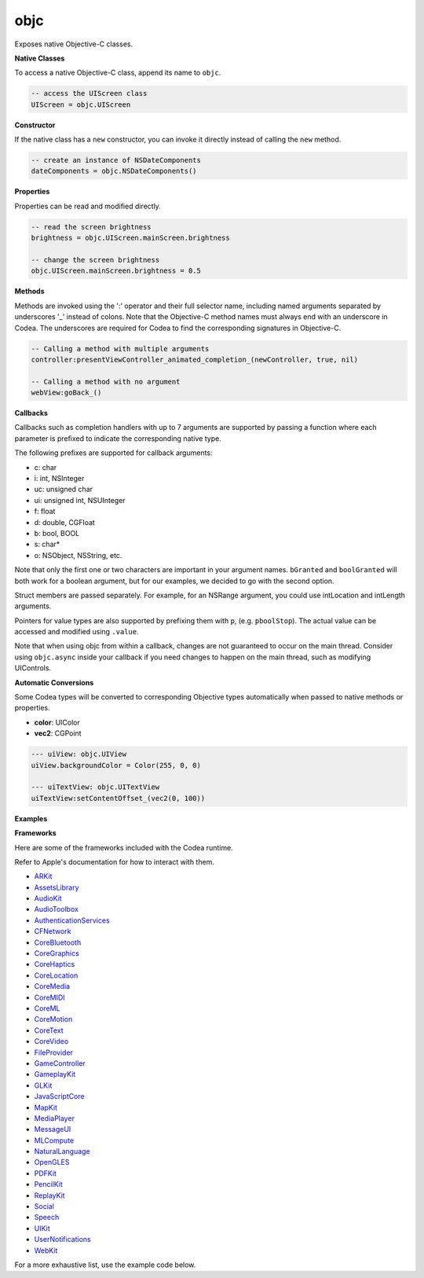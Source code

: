objc
====

Exposes native Objective-C classes.

**Native Classes**

To access a native Objective-C class, append its name to ``objc``.

..  code-block:: lua

    -- access the UIScreen class
    UIScreen = objc.UIScreen

**Constructor**

If the native class has a ``new`` constructor, you can invoke it directly instead of calling the ``new`` method.

..  code-block:: lua

    -- create an instance of NSDateComponents
    dateComponents = objc.NSDateComponents()

**Properties**

Properties can be read and modified directly.

..  code-block:: lua

    -- read the screen brightness
    brightness = objc.UIScreen.mainScreen.brightness
    
    -- change the screen brightness
    objc.UIScreen.mainScreen.brightness = 0.5
    
**Methods**

Methods are invoked using the ':' operator and their full selector name, including named arguments separated by underscores '_' instead of colons. Note that the Objective-C method names must always end with an underscore in Codea. The underscores are required for Codea to find the corresponding signatures in Objective-C.

..  code-block:: lua

    -- Calling a method with multiple arguments
    controller:presentViewController_animated_completion_(newController, true, nil)

    -- Calling a method with no argument
    webView:goBack_()

**Callbacks**
    
Callbacks such as completion handlers with up to 7 arguments are supported by passing a function where each parameter is prefixed to indicate the corresponding native type.
    
The following prefixes are supported for callback arguments:

* c: char
* i: int, NSInteger
* uc: unsigned char
* ui: unsigned int, NSUInteger
* f: float
* d: double, CGFloat
* b: bool, BOOL
* s: char*
* o: NSObject, NSString, etc.

Note that only the first one or two characters are important in your argument names. ``bGranted`` and ``boolGranted`` will both work for a boolean argument, but for our examples, we decided to go with the second option.

Struct members are passed separately. For example, for an NSRange argument, you could use intLocation and intLength arguments.

Pointers for value types are also supported by prefixing them with ``p``, (e.g. ``pboolStop``). The actual value can be accessed and modified using ``.value``.

Note that when using objc from within a callback, changes are not guaranteed to occur on the main thread. Consider using ``objc.async`` inside your callback if you need changes to happen on the main thread, such as modifying UIControls.

**Automatic Conversions**

Some Codea types will be converted to corresponding Objective types automatically when passed to native methods or properties.

* **color**: UIColor
* **vec2**: CGPoint

..  code-block:: lua

    --- uiView: objc.UIView
    uiView.backgroundColor = Color(255, 0, 0)
    
    --- uiTextView: objc.UITextView
    uiTextView:setContentOffset_(vec2(0, 100))

**Examples**

.. collapse:: Change the screen brightness to 50%

    .. code-block:: lua

        objc.UIScreen.mainScreen.brightness = 0.5

.. collapse:: Request application review

    .. code-block:: lua

        scene = objc.app.keyWindow.windowScene
        store = objc.SKStoreReviewController
        store:requestReviewInScene_(scene)

.. collapse:: Request notifications permission

    .. code-block:: lua

        center = objc.
            UNUserNotificationCenter.
            currentNotificationCenter
        options = objc.enum.UNAuthorizationOptions
        center:requestAuthorizationWithOptions_completionHandler_(
            options.badge | options.sound | options.alert,
            function(boolGranted, objError)
            if boolGranted then
                print("granted")
            elseif objError then
                print("error " .. objError.code)
            end
            end)

.. collapse:: Enumerate words until the word stop is found

    .. code-block:: lua

        txt = "First second stop third fourth"
        str = objc.string(txt)
        str:enumerateSubstringsInRange_options_usingBlock_(
            objc.range(0, txt:len()),
            objc.enum.NSStringEnumerationOptions.byWords,
            function(objWord,
                    isubstringLocation,
                    iSubstringLength,
                    iEnclosingLocation,
                    iEnclosingLength,
                    pboolStop)
                if objWord == "stop" then
                    pboolStop.value = true
                else
                    print(objWord)
                end
            end)
    
.. lua:module:: objc

.. lua:function:: delegate(name)

    Returns a type which can be instantiated and used as an Objective-C delegate for the specified type.
    
    :param name: The name of the delegate.
    :type name: string
    :returns: A type to be used as an Objective-C delegate.
    :rtype: table
    :syntax:
    
        .. code-block:: lua

            objc.delegate("DelegateName")

    .. collapse:: UITextViewDelegate Example

        .. code-block:: lua

            Delegate = objc.delegate("UITextViewDelegate")

            function Delegate:textViewShouldBeginEditing_(objTextView)
                -- replace with false to prevent editing
                return true
            end

            function Delegate:textViewDidChange_(objTextView)
                print(objTextView.text)
            end
            
            -- uiTextView.delegate = Delegate()

    .. collapse:: WKScriptMessageHandler Example

        .. code-block:: lua

            -- Exposes the following method to JavaScript:
            -- window.webkit.messageHandlers.log.postMessage
            Handler = objc.delegate("WKScriptMessageHandler")

            function Handler:
                userContentController_didReceiveScriptMessage_(
                objUserContentController, objMessage)
                print(objMessage.body)
            end

            function setup()
                local ctrl = objc.WKUserContentController()
                local logHandler = Handler()
                ctrl:addScriptMessageHandler_name_(
                logHandler, "log")
            end

.. lua:function:: class(name)

    Returns a type which can be instantiated and used as an Objective-C class, for example combined with a selector when registering for notifications through the NSNotificationCenter.
    
    :param name: The name of the class.
    :type name: string
    :returns: A type to be used as an Objective-C class.
    :rtype: table
    :syntax:
    
        .. code-block:: lua

            objc.class("ClassName")

    .. collapse:: NotificationHandler Example

        .. code-block:: lua

            NotificationHandler = objc.class("NotificationHandler")

            function NotificationHandler:textDidChange(objNotification)
                print(objNotification.object.text)
            end

            handler = NotificationHandler()

            notificationCenter = objc.NSNotificationCenter.defaultCenter
            notificationCenter:addObserver_selector_name_object_(
                handler,
                objc.selector("textDidChange"),
                "UITextViewTextDidChangeNotification",
                nil)

.. lua:function:: selector(name)

    Returns an Objective-C selector with the specified name which can be used in combination with an objc.class, for example to register for notifications through the NSNotificationCenter.
    
    :param name: The name of the selector.
    :type name: string
    :returns: An Objective-C selector (or SEL).
    :rtype: table
    :syntax:
    
        .. code-block:: lua

            objc.selector("SelectorName")

    .. collapse:: NotificationHandler Example

        .. code-block:: lua

            NotificationHandler = objc.class("NotificationHandler")

            function NotificationHandler:textDidChange(objNotification)
                print(objNotification.object.text)
            end

            handler = NotificationHandler()

            notificationCenter = objc.NSNotificationCenter.defaultCenter
            notificationCenter:addObserver_selector_name_object_(
                handler,
                objc.selector("textDidChange"),
                "UITextViewTextDidChangeNotification",
                nil)

.. lua:function:: set(table)

    Returns an Objective-C NSSet initialized from a Lua table.
    
    By default, NSSet returned from calls to Objective-C (or reading properties) are automatically converted to Lua tables. If you need to use the NSSet, you can convert the table to NSSet using ``objc.set``.
    
    :param table: A Lua table.
    :type table: table
    :returns: An Objective-C NSSet.
    :rtype: table
    :syntax:
    
        .. code-block:: lua

            objc.set({1, 2, 3})

.. lua:function:: string(text)

    Returns an Objective-C NSString initialized from a Lua string.
    
    By default, strings returned from calls to Objective-C (or reading properties) are automatically converted to Lua strings and vice versa. If you need to access NSString methods, you can convert the strings to NSString using ``objc.string``.
    
    :param text: The text to convert to an NSString.
    :type text: string
    :returns: An Objective-C NSString.
    :rtype: table
    :syntax:
    
        .. code-block:: lua

            objc.string("Text")

.. lua:attribute:: enum: table
    
        Exposes native Objective-C enumerations.
        
        When value names are prefixed with their enumeration's name, the prefix is removed to simplify their usage.
        
        For example, ``objc.enum.NLTokenUnit.paragraph`` is the integer value for ``NLTokenUnitParagraph`` (``2``).
        
        Unnamed enum values can be found directly under ``objc.enum``, e.g. ``objc.enum.NSUTF8StringEncoding``.
        
        :returns: A table containing native enumerations and their values.
        :rtype: table
        :syntax:
        
            .. code-block:: lua
    
                objc.enum.EnumName.ValueName
    
        .. collapse:: Combine UNAuthorizationOptions
    
            .. code-block:: lua
    
                opts =
                    objc.enum.UNAuthorizationOptions.badge |
                    objc.enum.UNAuthorizationOptions.sound |
                    objc.enum.UNAuthorizationOptions.alert

.. lua:attribute:: app: table

        The UIApplication's ``sharedApplication``.
        
        :returns: The UIApplication's ``sharedApplication``.
        :rtype: table

.. lua:attribute:: viewer: table
    
        The runtime ``UIViewController``.
        
        :returns: The runtime ``UIViewController``.
        :rtype: table

.. lua:attribute:: info: table
        
        Exposes the info dictionary keys and values.
        
        For better readability, all keys have their Apple prefix removed.
        
        For example, to get the value of ``NSBundleIdentifier``, use ``objc.info.bundleIdentifier``.
        
        :returns: A table containing the info dictionary keys and values.
        :rtype: table
        
        ..  collapse:: Test if running in an exported project
        
            .. code-block:: lua
        
                isStandalone = objc.info.bundleIdentifier ~= "com.twolivesleft.Codify"

.. lua:attribute:: insets: table

        Create a UIEdgeInsets.
        
        :param top: top value of the UIEdgeInsets
        :type top: number
        :param left: left value of the UIEdgeInsets
        :type left: number
        :param bottom: bottom value of the UIEdgeInsets
        :type bottom: number
        :param right: right value of the UIEdgeInsets
        :type right: number
        :returns: The UIEdgeInsets struct.
        :rtype: table
        :syntax:
        
            .. code-block:: lua
        
                objc.insets(top, left, bottom, right)

.. lua:function:: log(message)

    Log a message using NSLog instead of the Codea console.
    
    :param message: Message to display.
    :type message: string
    :syntax:
    
        .. code-block:: lua
    
            objc.log(message)

.. lua:function:: inspect(class)

    Inspect an Objective-C class, listing its variables, properties, methods and protocols.
    
    Returns a table with the following information:
    
    * **super**: the superclass which can be used as if it was accessed through ``objc``
    
    * **variables**: array of instance variables

      * **name**: name of the variable
      * **typeEncoding**: see `Type Encoding <https://developer.apple.com/library/archive/documentation/Cocoa/Conceptual/ObjCRuntimeGuide/Articles/ocrtTypeEncodings.html>`_
      * **type**: user-friendly name of the variable type
    
    * **properties**: array of instance properties

      * **name**: name of the property
      * **attributes**: see `Property Type String <https://developer.apple.com/library/archive/documentation/Cocoa/Conceptual/ObjCRuntimeGuide/Articles/ocrtPropertyIntrospection.html>`_
      * **type**: user-friendly name of the property type
    
    * **methods**: array of instance methods

      * **name**: name of the methods
      * **returnType**: user-friendly name of the method's return type
      * **arguments**: array of method arguments

        * **name**: name of the arguments
        * **typeEncoding**: see `Type Encoding <https://developer.apple.com/library/archive/documentation/Cocoa/Conceptual/ObjCRuntimeGuide/Articles/ocrtTypeEncodings.html>`_
        * **type**: user-friendly name of the argument's type
        
    * **protocols**: array of instance protocols

      * **name**: name of the protocol
        
    Class members are accessible by prefixing with ``class.``, for example using ``objc.inspect(myClass).class.variables`` to list the class variables of myClass.
    
    :param class: Objective-C class to inspect.
    :type class: table
    :returns: A table with the class information
    :rtype: table
    :syntax:
    
        .. code-block:: lua
    
            objc.inspect(class)

    ..  collapse:: Inspect the SFSpeechRecognizer class
    
        .. code-block:: lua
    
            inspect = objc.inspect(objc.SFSpeechRecognizer)
            print("Class has " .. #inspect.methods .. " instance methods.")

.. lua:function:: async(function)

    Calls the function parameter on the main thread asynchronously.
    
    :param function: Parameterless function to run on the main thread.
    :type function: function
    :syntax:
    
        .. code-block:: lua
    
            objc.async(someFunction)

    ..  collapse:: Run a function on the main thread
        
            .. code-block:: lua
        
                objc.async(function()
                    print("This will run on the main thread.")
                end)

.. lua:function:: point(x, y)
    
    Create a CGPoint.
    
    :param x: x position of the CGPoint
    :type x: number
    :param y: y position of the CGPoint
    :type y: number
    :returns: The CGPoint struct.
    :rtype: table
    :syntax:
    
        .. code-block:: lua
    
            objc.point(x, y)

    ..  collapse:: Create a CGPoint
    
        .. code-block:: lua
    
            point = objc.point(100, 200)

.. lua:function:: rect(x, y, width, height)

    Create a CGRect.
    
    :param x: x position of the CGRect
    :type x: number
    :param y: y position of the CGRect
    :type y: number
    :param width: width of the CGRect
    :type width: number
    :param height: height of the CGRect
    :type height: number
    :returns: The CGRect struct.
    :rtype: table
    :syntax:
    
        .. code-block:: lua
    
            objc.rect(x, y, width, height)

    ..  collapse:: Create a CGRect
    
        .. code-block:: lua
    
            rect = objc.rect(100, 200, 300, 400)

.. lua:function:: size(width, height)

    Create a CGSize.
    
    :param width: width of the CGSize
    :type width: number
    :param height: height of the CGSize
    :type height: number
    :returns: The CGSize struct.
    :rtype: table
    :syntax:
    
        .. code-block:: lua
    
            objc.size(width, height)

    ..  collapse:: Create a CGSize
    
        .. code-block:: lua
    
            size = objc.size(300, 400)

.. lua:function:: range(loc, len)

    Create a NSRange.
    
    :param loc: location of the NSRange
    :type loc: number
    :param len: length of the NSRange
    :type len: number
    :returns: The NSRange struct.
    :rtype: table
    :syntax:
    
        .. code-block:: lua
    
            objc.range(loc, len)

    ..  collapse:: Create a NSRange
    
        .. code-block:: lua
    
            range = objc.range(10, 20)

.. lua:function:: color(r, g, b, a)

    Create a CGColor. For UIColor, use the Codea Color type instead.
    
    :param r: red value of the CGColor
    :type r: number
    :param g: green value of the CGColor
    :type g: number
    :param b: blue value of the CGColor
    :type b: number
    :param a: alpha value of the CGColor
    :type a: number
    :returns: The CGColor struct.
    :rtype: table
    :syntax:
    
        .. code-block:: lua
    
            objc.color(r, g, b, a)

    ..  collapse:: Create a CGColor
    
        .. code-block:: lua
    
            color = objc.color(1, 0, 0, 1)

.. lua:function:: vector(dx, dy)

    Create a CGVector.
    
    :param dx: x direction of the CGVector
    :type dx: number
    :param dy: y direction of the CGVector
    :type dy: number
    :returns: The CGVector struct.
    :rtype: table
    :syntax:
    
        .. code-block:: lua
    
            objc.vector(dx, dy)

    ..  collapse:: Create a CGVector
    
        .. code-block:: lua
    
            vector = objc.vector(1, 0)

.. lua:function:: affineTransform
    
        Create a `CGAffineTransform <https://developer.apple.com/documentation/coregraphics/cgaffinetransform?language=objc>`_.
        
        :param a: a value of the CGAffineTransform
        :type a: number
        :param b: b value of the CGAffineTransform
        :type b: number
        :param c: c value of the CGAffineTransform
        :type c: number
        :param d: d value of the CGAffineTransform
        :type d: number
        :param tx: tx value of the CGAffineTransform
        :type tx: number
        :param ty: ty value of the CGAffineTransform
        :type ty: number
        :returns: The CGAffineTransform struct.
        :rtype: table
        :syntax:
        
            .. code-block:: lua
        
                objc.affineTransform(a, b, c, d, tx, ty)
        
        ..  collapse:: Create a CGAffineTransform

            .. code-block:: lua
        
                affineTransform = objc.affineTransform(1, 0, 0, 1, 100, 200)

**Frameworks**

Here are some of the frameworks included with the Codea runtime.

Refer to Apple's documentation for how to interact with them.

* `ARKit <https://developer.apple.com/documentation/arkit?language=objc>`_
* `AssetsLibrary <https://developer.apple.com/documentation/assetslibrary?language=objc>`_
* `AudioKit <https://audiokit.io>`_
* `AudioToolbox <https://developer.apple.com/documentation/audiotoolbox?language=objc>`_
* `AuthenticationServices <https://developer.apple.com/documentation/authenticationservices?language=objc>`_
* `CFNetwork <https://developer.apple.com/documentation/cfnetwork?language=objc>`_
* `CoreBluetooth <https://developer.apple.com/documentation/corebluetooth?language=objc>`_
* `CoreGraphics <https://developer.apple.com/documentation/coregraphics?language=objc>`_
* `CoreHaptics <https://developer.apple.com/documentation/corehaptics?language=objc>`_
* `CoreLocation <https://developer.apple.com/documentation/corelocation?language=objc>`_
* `CoreMedia <https://developer.apple.com/documentation/coremedia?language=objc>`_
* `CoreMIDI <https://developer.apple.com/documentation/coremidi?language=objc>`_
* `CoreML <https://developer.apple.com/documentation/coreml?language=objc>`_
* `CoreMotion <https://developer.apple.com/documentation/coremotion?language=objc>`_
* `CoreText <https://developer.apple.com/documentation/coretext?language=objc>`_
* `CoreVideo <https://developer.apple.com/documentation/corevideo?language=objc>`_
* `FileProvider <https://developer.apple.com/documentation/fileprovider?language=objc>`_
* `GameController <https://developer.apple.com/documentation/gamecontroller?language=objc>`_
* `GameplayKit <https://developer.apple.com/documentation/gameplaykit?language=objc>`_
* `GLKit <https://developer.apple.com/documentation/glkit?language=objc>`_
* `JavaScriptCore <https://developer.apple.com/documentation/javascriptcore?language=objc>`_
* `MapKit <https://developer.apple.com/documentation/mapkit?language=objc>`_
* `MediaPlayer <https://developer.apple.com/documentation/mediaplayer?language=objc>`_
* `MessageUI <https://developer.apple.com/documentation/messageui?language=objc>`_
* `MLCompute <https://developer.apple.com/documentation/mlcompute?language=objc>`_
* `NaturalLanguage <https://developer.apple.com/documentation/naturallanguage?language=objc>`_
* `OpenGLES <https://developer.apple.com/documentation/opengles?language=objc>`_
* `PDFKit <https://developer.apple.com/documentation/pdfkit?language=objc>`_
* `PencilKit <https://developer.apple.com/documentation/pencilkit?language=objc>`_
* `ReplayKit <https://developer.apple.com/documentation/replaykit?language=objc>`_
* `Social <https://developer.apple.com/documentation/social?language=objc>`_
* `Speech <https://developer.apple.com/documentation/speech?language=objc>`_
* `UIKit <https://developer.apple.com/documentation/uikit?language=objc>`_
* `UserNotifications <https://developer.apple.com/documentation/usernotifications?language=objc>`_
* `WebKit <https://developer.apple.com/documentation/webkit?language=objc>`_

For a more exhaustive list, use the example code below.

.. collapse:: List all included system Frameworks

    .. code-block:: lua

        -- list all included system Frameworks
        local bundles = objc.NSBundle.allFrameworks
        local systemBundles = {}
        
        for i, b in ipairs(bundles) do
            if string.find(
                b.bundlePath,
                "System/Library/Frameworks/") then
                table.insert(systemBundles, b.bundlePath)
            end
        end
        
        table.sort(systemBundles)
        
        for i, bundle in ipairs(systemBundles) do
            print(bundle)
        end
